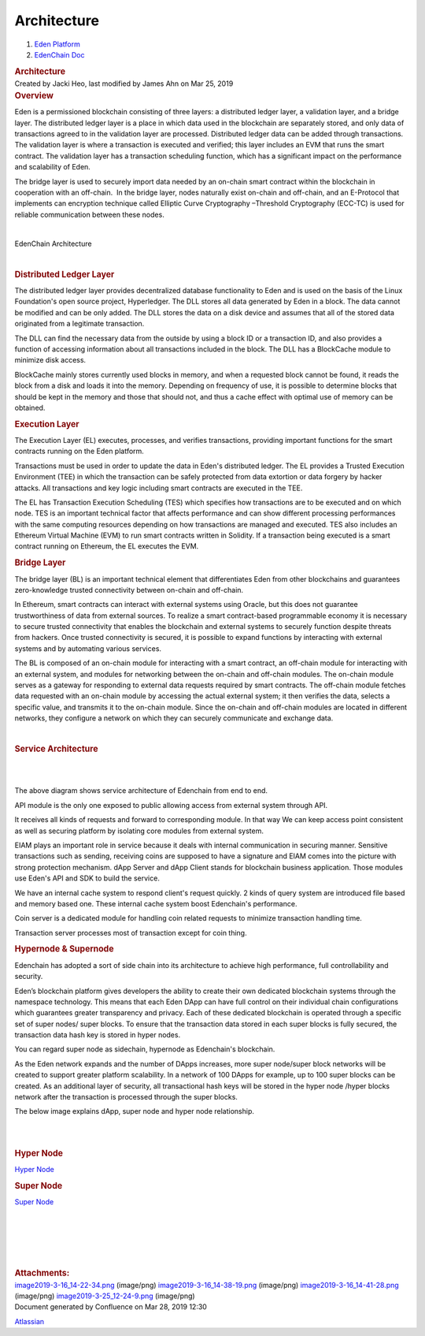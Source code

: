 ============================
Architecture
============================

.. container::
   :name: page

   .. container:: aui-page-panel
      :name: main

      .. container::
         :name: main-header

         .. container::
            :name: breadcrumb-section

            #. `Eden Platform <index.html>`__
            #. `EdenChain Doc <EdenChain-Doc_120848728.html>`__

         .. rubric:: Architecture
            :name: title-heading
            :class: pagetitle

      .. container:: view
         :name: content

         .. container:: page-metadata

            Created by Jacki Heo, last modified by James Ahn on Mar 25,
            2019

         .. container:: wiki-content group
            :name: main-content

            .. rubric:: Overview
               :name: Architecture-Overview

            Eden is a permissioned blockchain consisting of three
            layers: a distributed ledger layer, a validation layer, and
            a bridge layer. The distributed ledger layer is a place in
            which data used in the blockchain are separately stored, and
            only data of transactions agreed to in the validation layer
            are processed. Distributed ledger data can be added through
            transactions. The validation layer is where a transaction is
            executed and verified; this layer includes an EVM that runs
            the smart contract. The validation layer has a transaction
            scheduling function, which has a significant impact on the
            performance and scalability of Eden.

            The bridge layer is used to securely import data needed by
            an on-chain smart contract within the blockchain in
            cooperation with an off-chain.  In the bridge layer, nodes
            naturally exist on-chain and off-chain, and an E-Protocol
            that implements can encryption technique called Elliptic
            Curve Cryptography –Threshold Cryptography (ECC-TC) is used
            for reliable communication between these nodes.

            | 

            EdenChain Architecture

            | 

            .. rubric:: Distributed Ledger Layer
               :name: Architecture-DistributedLedgerLayer

            The distributed ledger layer provides decentralized database
            functionality to Eden and is used on the basis of the Linux
            Foundation's open source project, Hyperledger. The DLL
            stores all data generated by Eden in a block. The data
            cannot be modified and can be only added. The DLL stores the
            data on a disk device and assumes that all of the stored
            data originated from a legitimate transaction.

            The DLL can find the necessary data from the outside by
            using a block ID or a transaction ID, and also provides a
            function of accessing information about all transactions
            included in the block. The DLL has a BlockCache module to
            minimize disk access.

            BlockCache mainly stores currently used blocks in memory,
            and when a requested block cannot be found, it reads the
            block from a disk and loads it into the memory. Depending on
            frequency of use, it is possible to determine blocks that
            should be kept in the memory and those that should not, and
            thus a cache effect with optimal use of memory can be
            obtained.

            .. rubric:: Execution Layer
               :name: Architecture-ExecutionLayer

            The Execution Layer (EL) executes, processes, and verifies
            transactions, providing important functions for the smart
            contracts running on the Eden platform.

            Transactions must be used in order to update the data in
            Eden's distributed ledger. The EL provides a Trusted
            Execution Environment (TEE) in which the transaction can be
            safely protected from data extortion or data forgery by
            hacker attacks. All transactions and key logic including
            smart contracts are executed in the TEE.

            The EL has Transaction Execution Scheduling (TES) which
            specifies how transactions are to be executed and on which
            node. TES is an important technical factor that affects
            performance and can show different processing performances
            with the same computing resources depending on how
            transactions are managed and executed. TES also includes an
            Ethereum Virtual Machine (EVM) to run smart contracts
            written in Solidity. If a transaction being executed is a
            smart contract running on Ethereum, the EL executes the EVM.

            .. rubric:: Bridge Layer
               :name: Architecture-BridgeLayer

            The bridge layer (BL) is an important technical element that
            differentiates Eden from other blockchains and guarantees
            zero-knowledge trusted connectivity between on-chain and
            off-chain.

            In Ethereum, smart contracts can interact with external
            systems using Oracle, but this does not guarantee
            trustworthiness of data from external sources. To realize a
            smart contract-based programmable economy it is necessary to
            secure trusted connectivity that enables the blockchain and
            external systems to securely function despite threats from
            hackers. Once trusted connectivity is secured, it is
            possible to expand functions by interacting with external
            systems and by automating various services.

            The BL is composed of an on-chain module for interacting
            with a smart contract, an off-chain module for interacting
            with an external system, and modules for networking between
            the on-chain and off-chain modules. The on-chain module
            serves as a gateway for responding to external data requests
            required by smart contracts. The off-chain module fetches
            data requested with an on-chain module by accessing the
            actual external system; it then verifies the data, selects a
            specific value, and transmits it to the on-chain module.
            Since the on-chain and off-chain modules are located in
            different networks, they configure a network on which they
            can securely communicate and exchange data.

            | 

            .. rubric:: Service Architecture
               :name: Architecture-ServiceArchitecture

            | 

            | 

            The above diagram shows service architecture of Edenchain
            from end to end.

            API module is the only one exposed to public allowing access
            from external system through API.

            It receives all kinds of requests and forward to
            corresponding module. In that way We can keep access point
            consistent as well as securing platform by isolating core
            modules from external system.

            EIAM plays an important role in service because it deals
            with internal communication in securing manner. Sensitive
            transactions such as sending, receiving coins are supposed
            to have a signature and EIAM comes into the picture with
            strong protection mechanism. dApp Server and dApp Client
            stands for blockchain business application. Those modules
            use Eden's API and SDK to build the service. 

            We have an internal cache system to respond client's request
            quickly. 2 kinds of query system are introduced file based
            and memory based one. These internal cache system boost
            Edenchain's performance.

            Coin server is a dedicated module for handling coin related
            requests to minimize transaction handling time. 

            Transaction server processes most of transaction except for
            coin thing.

            .. rubric:: Hypernode & Supernode
               :name: Architecture-Hypernode&Supernode

            Edenchain has adopted a sort of side chain into its
            architecture to achieve high performance, full
            controllability and security.

            Eden’s blockchain platform gives developers the ability to
            create their own dedicated blockchain systems through the
            namespace technology. This means that each Eden DApp can
            have full control on their individual chain configurations
            which guarantees greater transparency and privacy. Each of
            these dedicated blockchain is operated through a specific
            set of super nodes/ super blocks. To ensure that the
            transaction data stored in each super blocks is fully
            secured, the transaction data hash key is stored in hyper
            nodes.

            You can regard super node as sidechain, hypernode as
            Edenchain's blockchain. 

            As the Eden network expands and the number of DApps
            increases, more super node/super block networks will be
            created to support greater platform scalability. In a
            network of 100 DApps for example, up to 100 super blocks can
            be created. As an additional layer of security, all
            transactional hash keys will be stored in the hyper node
            /hyper blocks network after the transaction is processed
            through the super blocks.

            The below image explains dApp, super node and hyper node
            relationship.

            | 

            | 

            .. rubric:: Hyper Node
               :name: Architecture-HyperNode

            `Hyper Node <Hyper-Node_69828649.html>`__

            .. rubric:: Super Node
               :name: Architecture-SuperNode

            `Super Node <Super-Node_60817409.html>`__

            | 

            | 

            | 

            | 

            | 

         .. container:: pageSection group

            .. container:: pageSectionHeader

               .. rubric:: Attachments:
                  :name: attachments
                  :class: pageSectionTitle

            .. container:: greybox

               |image0|
               `image2019-3-16_14-22-34.png <attachments/78413825/120783173.png>`__
               (image/png)
               |image1|
               `image2019-3-16_14-38-19.png <attachments/78413825/120979691.png>`__
               (image/png)
               |image2|
               `image2019-3-16_14-41-28.png <attachments/78413825/121045170.png>`__
               (image/png)
               |image3|
               `image2019-3-25_12-24-9.png <attachments/78413825/122815262.png>`__
               (image/png)

   .. container::
      :name: footer

      .. container:: section footer-body

         Document generated by Confluence on Mar 28, 2019 12:30

         .. container::
            :name: footer-logo

            `Atlassian <http://www.atlassian.com/>`__

.. |image0| image:: images/icons/bullet_blue.gif
   :width: 8px
   :height: 8px
.. |image1| image:: images/icons/bullet_blue.gif
   :width: 8px
   :height: 8px
.. |image2| image:: images/icons/bullet_blue.gif
   :width: 8px
   :height: 8px
.. |image3| image:: images/icons/bullet_blue.gif
   :width: 8px
   :height: 8px

